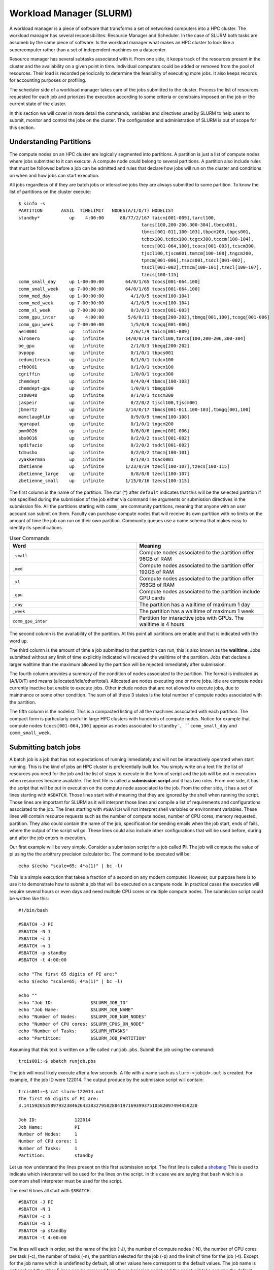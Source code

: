 .. _bs-workload-manager:

Workload Manager (SLURM)
========================

A workload manager is a piece of software that transforms a set of networked computers into a HPC cluster.
The workload manager has several responsibilites: Resource Manager and Scheduler.
In the case of SLURM both tasks are assumeb by the same piece of software.
Is the workload manager what makes an HPC cluster to look like a supercomputer rather than a set of independent machines on a datacenter.


Resource manager has several subtasks associated with it.
From one side, it keeps track of the resources present in the cluster and the availability on a given point in time.
Individual computers could be added or removed from the pool of resources. Their load is recorded periodically to determine the feasibility of executing more jobs.
It also keeps records for accounting purposes or profiling.

The scheduler side of a workload manager takes care of the jobs submitted to the cluster. 
Process the list of resources requested for each job and priorizes the execution according to some criteria or constrains imposed on the job or the current state of the cluster.

In this section we will cover in more detail the commands, variables and directives used by SLURM to help users to submit, monitor and control the jobs on the cluster.
The configuration and administration of SLURM is out of scope for this section. 

Understanding Partitions
------------------------

The compute nodes on an HPC cluster are logically segmented into partitions.
A partition is just a list of compute nodes where jobs submitted to it can execute.
A compute node could belong to several partitions.
A partition also include rules that must be followed before a job can be admitted and rules that declare how jobs will run on the cluster and conditions on when and how jobs can start execution.

All jobs regardless of if they are batch jobs or interactive jobs they are always submitted to some partition.
To know the list of partitions on the cluster execute::

	$ sinfo -s
	PARTITION       AVAIL  TIMELIMIT   NODES(A/I/O/T) NODELIST
	standby*           up    4:00:00      88/77/2/167 taicm[001-009],tarcl100,
                                                      tarcs[100,200-206,300-304],tbdcx001,
                                                      tbmcs[001-011,100-103],tbpcm200,tbpcs001,
                                                      tcbcx100,tcdcx100,tcgcx300,tcocm[100-104],
                                                      tcocs[001-064,100],tcocx[001-003],tcscm300,
                                                      tjscl100,tjscm001,tmmcm[100-108],tngcm200,
                                                      tpmcm[001-006],tsacs001,tsdcl[001-002],
                                                      tsscl[001-002],ttmcm[100-101],tzecl[100-107],
                                                      tzecs[100-115]
	comm_small_day     up 1-00:00:00        64/0/1/65 tcocs[001-064,100]
	comm_small_week    up 7-00:00:00        64/0/1/65 tcocs[001-064,100]
	comm_med_day       up 1-00:00:00          4/1/0/5 tcocm[100-104]
	comm_med_week      up 7-00:00:00          4/1/0/5 tcocm[100-104]
	comm_xl_week       up 7-00:00:00          0/3/0/3 tcocx[001-003]
	comm_gpu_inter     up    4:00:00         5/6/0/11 tbegq[200-202],tbmgq[001,100],tcogq[001-006]
	comm_gpu_week      up 7-00:00:00          1/5/0/6 tcogq[001-006]
	aei0001            up   infinite          2/6/1/9 taicm[001-009]
	alromero           up   infinite        14/0/0/14 tarcl100,tarcs[100,200-206,300-304]
	be_gpu             up   infinite          2/1/0/3 tbegq[200-202]
	bvpopp             up   infinite          0/1/0/1 tbpcs001
	cedumitrescu       up   infinite          0/1/0/1 tcdcx100
	cfb0001            up   infinite          0/1/0/1 tcbcx100
	cgriffin           up   infinite          1/0/0/1 tcgcx300
	chemdept           up   infinite          0/4/0/4 tbmcs[100-103]
	chemdept-gpu       up   infinite          1/0/0/1 tbmgq100
	cs00048            up   infinite          0/1/0/1 tcscm300
	jaspeir            up   infinite          0/2/0/2 tjscl100,tjscm001
	jbmertz            up   infinite        3/14/0/17 tbmcs[001-011,100-103],tbmgq[001,100]
	mamclaughlin       up   infinite          0/9/0/9 tmmcm[100-108]
	ngarapat           up   infinite          0/1/0/1 tngcm200
	pmm0026            up   infinite          0/6/0/6 tpmcm[001-006]
	sbs0016            up   infinite          0/2/0/2 tsscl[001-002]
	spdifazio          up   infinite          0/2/0/2 tsdcl[001-002]
	tdmusho            up   infinite          0/2/0/2 ttmcm[100-101]
	vyakkerman         up   infinite          0/1/0/1 tsacs001
	zbetienne          up   infinite        1/23/0/24 tzecl[100-107],tzecs[100-115]
	zbetienne_large    up   infinite          0/8/0/8 tzecl[100-107]
	zbetienne_small    up   infinite        1/15/0/16 tzecs[100-115]

The first column is the name of the partition. The star (*) after ``default`` indicates that this will be the selected partition if not specified during the submission of the job either via command line arguments or submission directives in the submission file. All the partitions starting with ``comm_`` are community partitions, meaning that anyone with an user account can submit on them. Faculty can purchase compute nodes that will receive its own partition with no limits on the amount of time the job can run on their own partition.
Community queues use a name schema that makes easy to identify its specifications. 

.. list-table:: User Commands
   :widths: 50 50 
   :header-rows: 1

   * - Word
     - Meaning
   * - ``_small``
     - Compute nodes associated to the partition offer 96GB of RAM
   * - ``_med``
     - Compute nodes associated to the partition offer 192GB of RAM   
   * - ``_xl``
     - Compute nodes associated to the partition offer 768GB of RAM
   * - ``_gpu``
     - Compute nodes associated to the partition include GPU cards
   * - ``_day``
     - The partition has a walltime of maximum 1 day
   * - ``_week``
     - The partition has a walltime of maximum 1 week
   * - ``comm_gpu_inter``
     - Partition for interactive jobs with GPUs. The walltime is 4 hours
   
The second column is the availability of the partition. At this point all partitions are enable and that is indicated with the word ``up``.

The third column is the amount of time a job submitted to that partition can run, this is also known as the **walltime**. 
Jobs submitted without any limit of time explicitly indicated will received the walltime of the partition.
Jobs that declare a larger walltime than the maximum allowed by the partition will be rejected inmediately after submission. 

The fourth column provides a summary of the condition of nodes associated to the partition. The format is indicated as (A/I/O/T) and means (allocated/idle/other/total).
Allocated are nodes executing one or more jobs. Idle are compute nodes currently inactive but enable to execute jobs. 
Other include nodes that are not allowed to execute jobs, due to maintnance or some other condition.
The sum of all these 3 states is the total number of compute nodes associated with the partition.

The fifth column is the nodelist. This is a compacted listing of all the machines associated with each partition. 
The compact form is particularly useful in large HPC clusters with hundreds of compute nodes. 
Notice for example that compute nodes ``tcocs[001-064,100]`` appear as nodes associated to ``standby`, ``comm_small_day`` and ``comm_small_week``. 

Submitting batch jobs
---------------------

A batch job is a job that has not expectations of running inmediately and will not be interactively operated when start running.
This is the kind of jobs an HPC cluster is preferentially built for. 
You simply write on a text file the list of resources you need for the job and the list of steps to execute in the form of script and the job will be put in execution when resources became available.
The text file is called a **submission script** and it has two roles. 
From one side, it has the script that will be put in execution on the compute node associated to the job.
From the other side, it has a set of lines starting with ``#SBATCH``. 
Those lines start with ``#`` meaning that they are ignored by the shell when running the script.
Those lines are important for SLURM as it will interpret those lines and compile a list of requirements and configurations associated to the job.
The lines starting with  ``#SBATCH`` will not interpret shell variables or environment variables.
These lines will contain resource requests such as the number of compute nodes, number of CPU cores, memory requested, partition.
They also could contain the name of the job, specification for sending emails when the job start, ends of fails, where the output of the script wil go. 
These lines could also include other configurations that will be used before, during and after the job enters in execution.

Our first example will be very simple.
Consider a submission script for a job called **PI**.
The job will compute the value of pi using the the arbitrary precision calculator bc.
The command to be executed will be::

	echo $(echo "scale=65; 4*a(1)" | bc -l) 

This is a simple execution that takes a fraction of a second on any modern computer. 
However, our purpose here is to use it to demonstrate how to submit a job that will be executed on a compute node.
In practical cases the execution will require several hours or even days and need multiple CPU cores or multiple compute nodes.
The submission script could be written like this::

    #!/bin/bash

    #SBATCH -J PI
    #SBATCH -N 1
    #SBATCH -c 1
    #SBATCH -n 1
    #SBATCH -p standby
    #SBATCH -t 4:00:00

    echo "The first 65 digits of PI are:"
    echo $(echo "scale=65; 4*a(1)" | bc -l)

    echo ""
    echo "Job ID:              $SLURM_JOB_ID"
    echo "Job Name:            $SLURM_JOB_NAME" 
    echo "Number of Nodes:     $SLURM_JOB_NUM_NODES"
    echo "Number of CPU cores: $SLURM_CPUS_ON_NODE"
    echo "Number of Tasks:     $SLURM_NTASKS"
    echo "Partition:           $SLURM_JOB_PARTITION"

Assuming that this text is written on a file called ``runjob.pbs``. Submit the job using the command::

	trcis001:~$ sbatch runjob.pbs

The job will most likely execute after a few seconds. A file with a name such as ``slurm-<jobid>.out`` is created.
For example, if the job ID were 122014. The output produce by the submission script will contain::

    trcis001:~$ cat slurm-122014.out 
    The first 65 digits of PI are:
    3.14159265358979323846264338327950288419716939937510582097494459228

    Job ID:              122014
    Job Name:            PI
    Number of Nodes:     1
    Number of CPU cores: 1
    Number of Tasks:     1
    Partition:           standby

Let us now understand the lines present on this first submission script.
The first line is called a `shebang <https://en.wikipedia.org/wiki/Shebang_(Unix)>`__ 
This is used to indicate which interpreter will be used for the lines on the script.
In this case we are saying that ``bash`` which is a commom shell interpreter must be used for the script.

The next 6 lines all start with ``$SBATCH``::

    #SBATCH -J PI
    #SBATCH -N 1
    #SBATCH -c 1
    #SBATCH -n 1
    #SBATCH -p standby
    #SBATCH -t 4:00:00

The lines will each in order, set the name of the job (-J), the number of compute nodes (-N), the number of CPU cores per task (-c), the number of tasks (-n), the partition selected for the job (-p) and the limit of time for the job (-t).
Except for the job name which is undefined by default, all other values here correspont to the default values.
The job name is optional and the other 5 lines can be removed from the submission script and the script will take assume the default values.
For this simple case all that result being one: One node, one task, one cpu per task and one cpu per node. 
The concepts nodes, tasks and cpus per task or node will be covered below.

The next 2 lines are the actual execution that we want takes place on a compute node. 
It could be a complex numerical simulation, solve a complex optimization problem, a genomic alignment.
Any computationally demanding operation will be here.

In the final 6 lines we are demonstrating the used of some Environment variables that are created when the job start running on the compute node.
In this case we are revelaling the content of those variables and writing those along with the output of the script.
These variables can be use in the script to change the execution lines according to their values. 
More SLURM environment variables will be described below.

The output is all that the script or the programs call by the script writes produces to be seen on the screen.
If the script were executed directly, the standard output is the terminal window. 
In the case of a batch script, all the output is directed to a couple of files.
The normal output also called standard output is written to a file that by default looks like ``slurm-<jobid>.out``
The error output, text that is considered could be aside to the normal output is called standard error and it is sent to a separate file.
In our case we do not have any error and no error file is generated.

All the ``#SBATCH`` directives are optional and there are default values for many of them or no value at all if not declared.
Consider for example the same submission script removing all the lines starting with ``#SBATCH``::

    #!/bin/bash

    echo "The first 65 digits of PI are:"
    echo $(echo "scale=65; 4*a(1)" | bc -l)

    echo ""
    echo "Job ID:              $SLURM_JOB_ID"
    echo "Job Name:            $SLURM_JOB_NAME" 
    echo "Number of Nodes:     $SLURM_JOB_NUM_NODES"
    echo "Number of CPU cores: $SLURM_CPUS_ON_NODE"
    echo "Number of Tasks:     $SLURM_NTASKS"
    echo "Partition:           $SLURM_JOB_PARTITION"

Producing a similar result in the output file::

    trcis001:~$ cat slurm-122439.out 
    The first 65 digits of PI are:
    3.14159265358979323846264338327950288419716939937510582097494459228

    Job ID:              122439
    Job Name:            runjob2.slurm
    Number of Nodes:     1
    Number of CPU cores: 1
    Number of Tasks:     
    Partition:           standby

Notice that if the job has no name, the name of the submission script becomes its name.
One single node will be use and one single CPU core assigned to the job.
No declaring a number of tasks will create a job with no value for that.

We will explore more complex submission scripts and the meaning of the multiple options associated but first lets explore how to monitor the jobs submitted and how to cancel jobs.

Monitoring jobs
---------------

Lets consider a variation of the submission script were we will be asking for several many compute nodes::

    #!/bin/bash

    #SBATCH -J PI
    #SBATCH -N 80
    #SBATCH -c 40
    #SBATCH -n 80
    #SBATCH -p standby
    #SBATCH -t 4:00:00

    echo "The first 65 digits of PI are:"
    echo $(echo "scale=65; 4*a(1)" | bc -l)

    echo ""
    echo "Job ID:              $SLURM_JOB_ID"
    echo "Job Name:            $SLURM_JOB_NAME" 
    echo "Number of Nodes:     $SLURM_JOB_NUM_NODES"
    echo "Number of CPU cores: $SLURM_CPUS_ON_NODE"
    echo "Number of Tasks:     $SLURM_NTASKS"
    echo "Partition:           $SLURM_JOB_PARTITION"

Asumming this submission script was written on a file called ``runjob_80n.slurm``, submit the job with the command::

    trcis001:~$ sbatch runjob_40n.slurm 
    Submitted batch job 122837  

This time no output in the form of the file ``slurm-<jobis>.out`` 
Check the status of the jobs using the command ``squeue``.
The command alone will return a listing of all the jobs running or in queue in the cluster.
To restrict the listing just to jobs submitted by the user with the command::

	trcis001:~$ squeue -u $USER
				 JOBID PARTITION     NAME     USER ST       TIME  NODES NODELIST(REASON)
				122837   standby       PI gufranco PD       0:00     80 (Resources)
				122895   standby       PI gufranco PD       0:00     40 (Priority)

Notice that we have here two jobs that are in queue. 
The status of PD means that the jobs are **pending** of execution. 
The ST column gives the state of the job.
In the case above, both jobs are in **pending** state. 
The following codes:

.. list-table:: Job State Codes
   :widths: 25 25 50
   :header-rows: 1

   * - R
     - Running
     - Job currently has an allocation
   * - PD
     - PenDing
     - Job is awaiting resource allocation
   * - TO
     - TimedOut
     - Job terminated upon reaching its time limit
   * - PR
     - PReempted
     - Job terminated due to preemption
   * - S
     - Suspended
     - Execution has been suspended and CPUs have been released for other jobs 
   * - CD
     - CompletedD
     - Job has terminated all processes on all nodes with an exit code of zero
   * - CA
     - CAncelled
     - Job was explicitly cancelled by the user or system administrator
   * - F
     - Failed
     - Job terminated with non-zero exit code or other failure condition
   * - NF
     - Terminated due to Node Failure
     - Job terminated due to failure of one or more allocated nodes

There are a few other state conditions that appear less often.
If you see one state that is not one above, check on the manual page for `squeue <https://slurm.schedmd.com/squeue.html>`__ under **JOB STATE CODES**.

The columns are for most part self-explanatory.
The final column shows briefly the reasons why the job is still not running.
One of the jobs states that could not run due to a lack of **Resources**, ie there are no 80 compute nodes available at this point.
The other job is pending due to **Priority**, ie there are resources availables but they will be assigned to another job with higher priority.

There are several messages over the Reasons column. 
A common set of reasons messages with explanations follows.

.. list-table:: Job Reason Codes
   :widths: 10 90
   :header-rows: 1

   * - Resources
     - Scheduler is unable to find sufficient idle resources to run your job
   * - Priority
     - There are jobs with higher priority ahead of this job in the queue
   * - QOSMaxCpuPerUserLimit
     - The CPU request exceeds the maximum each user is allowed to use
   * - Licenses
     - The job is waiting for a license.

There are more reason codes that can be found in the `SLURM documentation for Resource Limits <https://slurm.schedmd.com/resource_limits.html#reasons>`__

Canceling a job
---------------

Lets assume we want to delete the job 122837 that we submitted above. 
The job can be canceled with the command ``scancel`` followed by the jobid of the job you want to cancel::

	trcis001:~$ squeue -u $USER
				 JOBID PARTITION     NAME     USER ST       TIME  NODES NODELIST(REASON)
				122837   standby       PI gufranco PD       0:00     80 (Resources)
	trcis001:~$ scancel 122837
	trcis001:~$ squeue -u $USER
				 JOBID PARTITION     NAME     USER ST       TIME  NODES NODELIST(REASON)

As the canceling of a job is an irreversible action it is suggested to use an interactive version that allow you to double check not only the job ID but also the job name and partition in case of mistyping the jobID::

	trcis001:~$ scancel -i 123807
	Cancel job_id=123807 name=PI partition=standby [y/n]? y

Estimation of the starting time for a job
-----------------------------------------

SLURM tries to schedule all jobs as quickly as possible, subject to a number of dynamic constrains. 
These constrains could be cluster policies, available hardware, allocation priorities (contributers to the cluster get higher priority allocations), etc. 
Typically jobs submitted into a **day** queue could start running within a day or so.
Week queues could demand more time as jobs there last longer in execution.  
All this can vary a a given point of time on the cluster.

The command ``squeue``, has some arguments that can show you the scheduler's estimate of when a pending/idle job will start running. 
It is just the scheduler's best estimate, given current conditions, that on a cluster are permanently changing. 
The actual time a job starts might be earlier or later than that depending on factors such as the behavior of currently running jobs, the submission of new jobs, and hardware issues.

To see this, you need to request that squeue show the %S field in the output format option.
One particularly good set of arguments in this situations could be::

	trcis001:~$ squeue -o "%.9i %.9P %.8j %.8u %.2t %.10M %.6D %S" -u $USER
		JOBID PARTITION     NAME     USER ST       TIME  NODES START_TIME
	   123809   standby       PI gufranco PD       0:00     40 2023-03-29T22:11:53
	   123808   standby       PI gufranco PD       0:00     80 2023-03-30T15:10:06

It makes sense that requesting 80 nodes will take more time than requesting 40.
It could happens that some of the jobs running finish before the walltime and the job will enter earlier or could happen than newer jobs enter in partition with higher priority than standby and the job gets delayed.
Use this estimation as a guidance more than a commitment.

Detailed information about jobs
-------------------------------

The information provided by the command ``squeue`` sometimes is not enough and you would like to gather a more complete picture of the state of a particular job.
The command ``scontrol`` provides a wealth of information about jobs but also partitions and nodes.
Information about a job::

	trcis001:~$ scontrol show job 123809 
	JobId=123809 JobName=PI
	   UserId=gufranco(318130) GroupId=its-rc-thorny(1079001) MCS_label=N/A
	   Priority=10675 Nice=0 Account=its-rc-admin QOS=normal
	   JobState=PENDING Reason=Resources Dependency=(null)
	   Requeue=0 Restarts=0 BatchFlag=1 Reboot=0 ExitCode=0:0
	   RunTime=00:00:00 TimeLimit=04:00:00 TimeMin=N/A
	   SubmitTime=2023-03-29T19:05:08 EligibleTime=2023-03-29T19:05:08
	   AccrueTime=2023-03-29T19:05:08
	   StartTime=2023-03-29T22:11:53 EndTime=2023-03-30T02:11:53 Deadline=N/A
	   SuspendTime=None SecsPreSuspend=0 LastSchedEval=2023-03-29T19:18:33 Scheduler=Backfill:*
	   Partition=standby AllocNode:Sid=trcis001:28116
	   ReqNodeList=(null) ExcNodeList=(null)
	   NodeList= SchedNodeList=tcscm300,tjscl100,tjscm001,tmmcm[100-108],tngcm200,tpmcm[001-006],tsacs001,tsdcl[001-002],tsscl[001-002],ttmcm[100-101],tzecl[100-107],tzecs[100-105]
	   NumNodes=40-40 NumCPUs=800 NumTasks=40 CPUs/Task=20 ReqB:S:C:T=0:0:*:*
	   TRES=cpu=800,mem=7717080M,node=40,billing=800
	   Socks/Node=* NtasksPerN:B:S:C=0:0:*:* CoreSpec=*
	   MinCPUsNode=20 MinMemoryNode=0 MinTmpDiskNode=0
	   Features=(null) DelayBoot=00:00:00
	   OverSubscribe=OK Contiguous=0 Licenses=(null) Network=(null)
	   Command=/gpfs20/users/gufranco/runjob_40n.slurm
	   WorkDir=/gpfs20/users/gufranco
	   StdErr=/gpfs20/users/gufranco/slurm-123809.out
	   StdIn=/dev/null
	   StdOut=/gpfs20/users/gufranco/slurm-123809.out
	   Power=

Information about a parition uses a similar command::

	trcis001:~$ scontrol show partition standby
	PartitionName=standby
	   AllowGroups=ALL AllowAccounts=ALL AllowQos=ALL
	   AllocNodes=ALL Default=YES QoS=N/A
	   DefaultTime=NONE DisableRootJobs=NO ExclusiveUser=NO GraceTime=0 Hidden=NO
	   MaxNodes=UNLIMITED MaxTime=04:00:00 MinNodes=0 LLN=NO MaxCPUsPerNode=UNLIMITED
	   NodeSets=compute
	   Nodes=taicm[001-009],tarcl100,tarcs[100,200-206,300-304],tbdcx001,tbmcs[001-011,100-103],
             tbpcm200,tbpcs001,tcbcx100,tcdcx100,tcgcx300,tcocm[100-104],tcocs[001-064,100],
             tcocx[001-003],tcscm300,tjscl100,tjscm001,tmmcm[100-108],tngcm200,tpmcm[001-006],
             tsacs001,tsdcl[001-002],tsscl[001-002],ttmcm[100-101],tzecl[100-107],tzecs[100-115]
	   PriorityJobFactor=1 PriorityTier=1 RootOnly=NO ReqResv=NO OverSubscribe=NO
	   OverTimeLimit=NONE PreemptMode=CANCEL
	   State=UP TotalCPUs=6140 TotalNodes=167 SelectTypeParameters=NONE
	   JobDefaults=(null)
	   DefMemPerNode=UNLIMITED MaxMemPerNode=UNLIMITED
	   TRES=cpu=6140,mem=27963188M,node=167,billing=6140

We can also ask for information about a compute node::

	trcis001:~$ scontrol show node tbdcx001
	NodeName=tbdcx001 Arch=x86_64 CoresPerSocket=20 
	   CPUAlloc=40 CPUEfctv=40 CPUTot=40 CPULoad=42.22
	   AvailableFeatures=xl,compute,bio
	   ActiveFeatures=xl,compute,bio
	   Gres=(null)
	   NodeAddr=tbdcx001 NodeHostName=tbdcx001 Version=22.05.6
	   OS=Linux 3.10.0-1160.24.1.el7.x86_64 #1 SMP Thu Mar 25 21:21:56 UTC 2021 
	   RealMemory=773491 AllocMem=0 FreeMem=646603 Sockets=2 Boards=1
	   State=ALLOCATED ThreadsPerCore=1 TmpDisk=0 Weight=1 Owner=N/A MCS_label=N/A
	   Partitions=standby 
	   BootTime=2023-02-23T22:45:08 SlurmdStartTime=2023-02-24T08:35:36
	   LastBusyTime=2023-03-29T15:58:11
	   CfgTRES=cpu=40,mem=773491M,billing=40
	   AllocTRES=cpu=40
	   CapWatts=n/a
	   CurrentWatts=0 AveWatts=0
	   ExtSensorsJoules=n/s ExtSensorsWatts=0 ExtSensorsTemp=n/s


Translating PBS Scripts to Slurm Scripts
----------------------------------------

All our previous clusters, Mountaineer, Spruce Knob and Thorny Flat used Torque as Resource Manager and Moab as Scheduler. In 2022 we transition to SLURM as workload manager.
For most part the transition is transparent as we installed a set of wrappers that translate on the fly the usual commands from Torque and Moab into the equivalents for SLURM.
The same happens with submission scripts where the lines with ``#PBS`` get translated into the corresponding ``$SBATCH`` versions. 
That being said is good for our users, specially new users to get used to SLURM commands and directives and stop using as much as possible the Torque commands that could become deprecated at some point in the future or the wrappers not being installed in future HPC clusters.

The following are a set of tables that contains a list of common commands and terms used with the TORQUE/PBS resource manager and scheduler, and the corresponding commands and terms used under the SLURM workload manager. 
These tables can be used to assist you in translating existing PBS scripts into proper SLURM scripts that can be interpreted directly.
The same tables can be used for reference when writing new submission scripts directly in SLURM format

.. list-table:: User Commands
   :widths: 50 25 25 
   :header-rows: 1

   * - User Commands
     - PBS/Torque
     - SLURM
   * - Job submission
     - qsub [script_file]
     - sbatch [script_file]
   * - Job deletion
     - qdel [job_id]
     - scancel [job_id]
   * - Job status (by job)
     - qstat [job_id]
     - squeue [job_id]
   * - Job status (by user)
     - qstat -u [user_name]
     - squeue -u [user_name]
   * - Job hold
     - qhold [job_id]
     - scontrol hold [job_id]
   * - Job release
     - qrls [job_id]
     - scontrol release [job_id]
   * - Queue list
     - qstat -Q
     - squeue
   * - Node list
     - pbsnodes -l
     - sinfo -N OR scontrol show nodes
   * - Cluster status
     - qstat -a
     - sinfo

.. list-table:: Environment Variables
   :widths: 50 25 25 
   :header-rows: 1

   * - Environment
     - PBS/Torque
     - SLURM
   * - Job ID
     - $PBS_JOBID
     - $SLURM_JOB_ID
   * - Submit Directory
     - $PBS_O_WORKDIR
     - $SLURM_SUBMIT_DIR
   * - Submit Host
     - $PBS_O_HOST
     - $SLURM_SUBMIT_HOST
   * - Node List
     - $PBS_NODEFILE
     - $SLURM_JOB_NODELIST
   * - Job Name
     - $PBS_JOBNAME
     - $SLURM_JOB_NAME
   * - Number of nodes
     - $PBS_NUM_NODES
     - $SLURM_JOB_NUM_NODES
   * - Number of cores per node
     - $PBS_NUM_PPN
     - $SLURM_CPUS_ON_NODE
   * - Unique index used for Job Arrays
     - $PBS_ARRAYID
     - $SLURM_ARRAY_TASK_ID

.. list-table:: Job Directives or Specifications
   :widths: 50 25 25
   :header-rows: 1

   * - Job Specification
     - PBS/Torque
     - SLURM
   * - Script directive
     - #PBS
     - #SBATCH
   * - Queue/Partition
     - -q [name]
     - -p [name]
   * - Node Count
     - -l nodes=[count]
     - -N [min[-max]]
   * - Total Task Count
     - -l ppn=[count]
     - -n OR --ntasks=ntasks
   * - Total Task Count
     - -l mppwidth=[PE_count]
     - -n OR --ntasks=ntasks
   * - Wall Clock Limit
     - -l walltime=[hh:mm:ss]
     - -t [min] OR -t [days-hh:mm:ss]
   * - Standard Output File
     - -o [file_name]
     - -o [file_name]
   * - Standard Error File
     - -e [file_name]
     - -e [file_name]
   * - Write stderr -> stdout
     - -j oe (both to stdout) 
     - (use -o without -e)
   * - Write stdout -> stderr
     - -j eo (both to stderr)
     - (use -e without -o)
   * - Copy Environment
     - -V
     - --export=[ALL | NONE | variables]
   * - Event Notification
     - -m abe
     - --mail-type=[events]
   * - Email Address
     - -M [address]
     - --mail-user=[address]
   * - Job Name
     - -N [name]
     - --job-name=[name] OR -J [name]
   * - Job Restart
     - -r [y | n]
     - --requeue OR --no-requeue
   * - Resource Sharing
     - -l naccesspolicy=singlejob
     - --exclusive OR --shared
   * - Memory Size
     - -l mem=[MB]
     - --mem=[mem][M | G | T]
   * - Memory Size
     - -l mem=[MB]
     - --mem-per-cpu=[mem][M | G | T]      
   * - Accounts to charge
     - -A OR -W group_list=[account]
     - --account=[account] OR -A
   * - Tasks Per Node
     - -l mppnppn [PEs_per_node]
     - --ntasks-per-node=[count]
   * - CPUs Per Task
     - N/A
     - --cpus-per-task=[count]
   * - Job Dependency
     - -d [job_id]
     - --depend=[state:job_id]
   * - Quality of Service
     - -l qos=[name]
     - --qos=[normal | high]
   * - Job Arrays
     - -t [array_spec]
     - --array=[array_spec]
   * - Generic Resources
     - -l other=[resource_spec]
     - --gres=[resource_spec]
   * - Job Enqueue Time
     - -a “YYYY-MM-DD HH:MM:SS”
     - --begin=YYYY-MM-DD[THH:MM[:SS]]

Resource Specification
~~~~~~~~~~~~~~~~~~~~~~

The #PBS -l option is used to specify resources such as number of CPUs,
nodes, and length of Walltime for the job specified. The three most
common resources specified for the Mountaineer cluster are

+-----------------------------------+-----------------------------------+
| **nodes**                         | Number of nodes needed            |
+-----------------------------------+-----------------------------------+
| **walltime**                      | Maximum limit for walltime given  |
|                                   | in the format hh:mm:ss            |
+-----------------------------------+-----------------------------------+
| **ppn**                           | Processors per node               |
+-----------------------------------+-----------------------------------+
| **procs**                         | Number of processors requested    |
+-----------------------------------+-----------------------------------+
| **pvmem**                         | Maximum amount of memory used by  |
|                                   | any single process in the job     |
+-----------------------------------+-----------------------------------+
| **vmem**                          | Maximum amount of memory used by  |
|                                   | all concurrent processes in the   |
|                                   | job                               |
+-----------------------------------+-----------------------------------+
|                                   |                                   |
+-----------------------------------+-----------------------------------+

**Note: procs is used when you do not require each CPU to be on the same
node.**

For example, the PBS directive

::

   #PBS -l nodes=1:ppn=6,walltime=06:00:00

Specifies that the job will need 6 processors located on a single node
with a maximum run time of 6 hours. Notice there is no space between
commas or equal signs. Alternatively, if nodes=1 (procs=6 instead) had
not been specified then the scheduler would just grab the first 6
processors available regardless of what nodes they reside on (which will
only work if your program supports distributed computing). In general,
unless you are running jobs using MPI libraries (mpirun) or posix
threads, you will most likely only specify a single processor for your
job (procs=1). **Note:**\ Resources specifying per node request are
given with the nodes directive and seperated with a :, on the same line
in your script.

Requesting Memory Specifications
''''''''''''''''''''''''''''''''

Requesting memory specifications for jobs is done with the attributes
vmem or pvmem through the PBS -l directive (resource specification). The
man pages of pbs will specify two other memory related attributes: mem
and pmem. However, these two attributes measure different job resources
than virtual memory and therefore are not stable for use the way we
commonly think of memory (use of RAM). In other words, do not use the
attributes mem and pmem - they most likely do not do what you think they
do. vmem and pvmem will put resource limits for the amount of RAM a job
can access. This is important to ensure two large memory jobs do not end
up on the same node; exceeding the node's memory limits and causing a
node crash (which will kill all jobs on the node). If you do not specify
memory limits - moab will assume a uniform distribution of memory across
all jobs on the node. For example, a 16 processor/64Gb of RAM compute
node will assume roughly 4Gb of RAM per processor. However, if a job
using 62 Gb of RAM and only 8 cores is running on a compute node -
without memory limits Moab will place 8 more processor jobs on that node
when clearly there is not enough memory for any remaining jobs. This
will crash the node. Therefore, we recommend that if you anticipate your
jobs are going to use more than an average of 3Gb per processor that you
specify memory limits for your job using pvmem or vmem. On Spruce
community nodes and Mountaineer we enforce this by making the system
default of pvmem=3gb. On these systems without specifying memory above
3Gb will cause your job to fail. This is important - because on
community nodes if you specify a job with 5 cores and vmem=25Gb; the job
still will fail if it exceeds 15Gb because pvmem=3gb is assigned to each
job by default (i.e. vmem does not override pvmem settings). To make
your PBS scripts portable across community nodes and private nodes, we
recommend that you only use pvmem to specify memory limits of jobs.
pvmem attribute specifies the maximum amount of virtual memory used by
any single processes in the job. Therefore, if you want a job that uses
6 processors and needs 35 Gb of RAM you would specify the following
resource directive line:

::

   #PBS -l nodes=1:ppn=6,pvmem=6gb

pvmem=6gb with 6 processors specifies 6*6 = 36Gb of total memory for the
job.

Requesting Certain Node Types
'''''''''''''''''''''''''''''

There might be times where you want to be able to request a node with a
particular feature or processor. The following will allow you to
accomplish this task. Replace 'feature_name" with one of the features in
the below table.

::

   #PBS -l feature=feature_name

Note, you can also request a particular feature not by doing the
following:

::

   #PBS -l feature='!feature_name'

Available Features
''''''''''''''''''

+-----------+------------------------------------+
| Feature   | Description                        |
+===========+====================================+
| smb       | Sandy Bridge Based Processor Nodes |
+-----------+------------------------------------+
| ivy       | Ivy Bridge Based Processor Nodes   |
+-----------+------------------------------------+
| haswell   | Haswell Based Processor Nodes      |
+-----------+------------------------------------+
| broadwell | Broadwell Based Processor Nodes    |
+-----------+------------------------------------+
| avx       | Processors with AVX Extension      |
+-----------+------------------------------------+
| avx2      | Processors with AVX2 Extension     |
+-----------+------------------------------------+
| f16c      | Processors with f16c Extension     |
+-----------+------------------------------------+
| adx       | Processors with adx Extension      |
+-----------+------------------------------------+
| large     | Nodes with 512 GB of memory        |
+-----------+------------------------------------+

E-mail options
~~~~~~~~~~~~~~

The #PBS -m and #PBS -M options are used to specify when and to whom the
scheduler will send e-mails. The -m option consists of either the single
character "n", or one or more of the characters "a", "b", and "e".

+-------+----------------------------------------------------------+
| **n** | No mail will be sent                                     |
+-------+----------------------------------------------------------+
| **a** | Mail is sent when the job is aborted by the batch system |
+-------+----------------------------------------------------------+
| **b** | Mail is sent when the job begins execution               |
+-------+----------------------------------------------------------+
| **e** | Mail is sent when the job ends                           |
+-------+----------------------------------------------------------+

**Note: If the -m option is not specified, mail will be sent if the job
is aborted.**

The shellscript option #PBS -M specifies the e-mail addresses to send
mail to. For example, the PBS directive

::

   #PBS -m ae
   #PBS -M user@mailserver.com

The scheduler will send an e-mail to user@mailserver.com if the job is
aborted, or when the job is completed. To specify more than one e-mail
address with the -M option, each address should be separated with a
comma without any spaces.

To Receive no e-mails even on aborts
''''''''''''''''''''''''''''''''''''

Even with the 'n' option of '-m' directive, the system will still send
an e-mail if the job is cancelled or aborts. To provide the ability for
our users to circumvent this response, we have set-up an alias e-mail
address that can be used to bounce these e-mails. To receive absolutely
no e-mails from the system, no matter what happens before, during and
after execution of your job, use the noemail@hpc.wvu.edu address with
the 'n' option:

::

   #PBS -m n
   #PBS -m noemail@hpc.wvu.edu

Output file specification
~~~~~~~~~~~~~~~~~~~~~~~~~

Default standard output and standard error of the job will be placed in
files named *jobname*.\ **o**\ *jobid* and *jobname*.\ **e**\ *jobid*,
respectfully. These files will be written to the directory in which the
qsub command was executed in. Where jobname is specified using the -N
environment option and jobid is given at run time by the system. The
#PBS -e and #PBS -o options are used to specify what files should be
written for the standard error and standard output stream, respectively.

+--------+--------------------------------------------+
| **-e** | pathname for standard error stream output  |
+--------+--------------------------------------------+
| **-o** | pathname for standard output stream output |
+--------+--------------------------------------------+

An example, the PBS directive

::

   #PBS -e /scratch/username/examplejob.error
   #PBS -o /scratch/username/examplejob.output

The scheduler will write the files /scratch/username/examplejob.error
and /scratch/username/examplejob.output for the standard error and
standard output streams, respectively.

**Note: Use full pathnames for your home directory and scratch
directory**

Requesting Array jobs
~~~~~~~~~~~~~~~~~~~~~

By using the directive #PBS -t , you can request a job to be repeated by
a single script a number of times. This is useful if you have data where
you want a single parameter to range over a section of numbers. For
instance, if I wanted a series of commands to be run, with a single
variable in the command to be executed over a range of 10-20 I could use
the following command directives in my shell script

::

   #PBS -N demographic_${PBS_ARRAYID}
   #PBS -l nodes=1:ppn=2
   #PBS -t 10-20

   mkdir output_${PBS_ARRAYID}/
   cd output_${PBS_ARRAYID}/
   $SCRATCH/demographic_model.py -input_parameter ${PBS_ARRAYID} -procs 2 -output_file demographic_output.txt

The above script would launch ten jobs. Each job would have the name
demographic\_; so the first job would be named demographic_10, the
second job would be named demographic_11, and so fourth. Each job would
be run a single node with 2 processors (specified as #PBS -l
nodes=1:ppn=2). Further, each job would make a directory named ouput\_
(first job output_10, second job output_11, and so forth). Would cd into
that directory and execute the python script demographic_model.py from
my scratch directory. Notice that one of the input parameters would
change each single job using the PBS set environment variable
PBS_ARRAYID. Array request are very useful in scientific environments
when you need to modify a parameter and see the output for a range of
values. Note: this a theoretical example since I never specified
walltime or a queue to execute this job from.

The number range for array request does not have to be sequential. You
can also list a comma separated list of numbers as

::

   #PBS -t 10,15,20,25

Further, you can also specify that only a certain number of jobs are
queued at one time in cases where you have a large number of jobs and
need to share a queue with another user

::

   #PBS -t 1-200%10

The above directive will only launch ten jobs to the queue at a time
until all 200 job requests have been executed.

Interactive Jobs
----------------

Interactive jobs allow a user to be given an interactive terminal on a
compute node. This allows a user to "interact" directly with a compute
node instead running in a batch or scripted mode. Interactive jobs are
very useful when debugging jobs as it allows a user to walk step-by-step
through your submit script to find errors or problems. Interactive jobs
are also useful when needing to use a graphical program on the cluster.

To run an interactive job use the following command followed by any
necessary PBS variables/flags. If you don't specify any flags, you will
be given an interactive job in the default queue for the cluster.

::

   qsub -I

Do note, interactive jobs are only allowed on certain queues. All condo
owner queues are allowed to have interactive jobs as well as queues such
as 'standby' and 'debug'. If you find you need an interactive queue on a
community resource for a particular task or project, please contact
`Research Computing Help Desk <https://helpdesk.hpc.wvu.edu>`__ for
assistance.

Graphical Interface Jobs
------------------------

Sometimes it might be useful or required to run a graphical program on
the cluster. Non-compute intensive processes for visualization purposes
can be run on the login node. These processes include "could" gnuplot, R
and Matlab assuming they have low overhead. However, if you know your
program is consume a lot of resources, it is best to run an `interactive
job <Running_Jobs#Interactive_Jobs>`__.

To execute a graphical application on a compute node, you need to first
review `Using X Windows applications <Using_X_Windows_applications>`__
to properly setup your X (i.e. display) environment. To launch a
graphical job on a compute node, you will need to execute the following
along with any necessary flags/pbs environment variables.

::

   $> qsub -I -X

Once you are given an access to a interactive terminal you can run your
the proper executable to launch your graphical (i.e. X Window) program.
For example:

::

   $> module load statistics/matlab
   $> matlab &

Checking the Status of Jobs
---------------------------

The status of a job currently submitted to the queue can be checked
using the checkjob command. checkjob displays detailed job state
information and diagnostic output for a specified job. Detailed
information is available for queued, blocked, active, and recently
completed jobs. Users can use checkjob to view the status of their own
jobs.

Examples:

::

   $> checkjob -v <jobid>

where is the jobid given at submission time.

The output of checkjob looks like this

::

   job 1653450 (RM job '1653450.srih0001.hpc.wvu.edu')

   AName: IVY
   State: Completed
   Completion Code: 0  Time: Fri May 19 15:30:21
   Creds:  user:username  group:groupname  class:debug  qos:member
   WallTime:   00:00:16 of 00:01:00
   SubmitTime: Fri May 19 15:29:58
     (Time Queued  Total: 00:00:07  Eligible: 00:00:07)

   Deadline:  3:59:49  (Fri May 19 19:30:58)
   TemplateSets:  DEFAULT
   Total Requested Tasks: 1

   Req[0]  TaskCount: 1  Partition: torque
   Opsys: ---  Arch: ---  Features: ivy
   GMetric[energy_used]  Current: 0.00  Min: 0.00  Max: 0.00  Avg: 0.00 Total: 0.00
   NodeAccess: SINGLEJOB
   TasksPerNode: 1
   Allocated Nodes:
   [sgpc0001.hpc.wvu.edu:1]


   SystemID:   Moab
   SystemJID:  1653450
   Notification Events: JobEnd,JobFail
   Task Distribution: sgpc0001.hpc.wvu.edu
   UMask:          0000
   OutputFile:     srih0001.hpc.wvu.edu:/gpfs/home/username/IVY.o1653450
   ErrorFile:      srih0001.hpc.wvu.edu:/gpfs/home/username/IVY.e1653450
   StartCount:     1
   Execution Partition:  torque
   SrcRM:          torque  DstRM: torque  DstRMJID: 1653450.srih0001.hpc.wvu.edu
   Submit Args:    runjob_ivy.pbs
   Flags:          RESTARTABLE
   Attr:           checkpoint
   StartPriority:  1000
   PE:             1.00

Sometimes your job is rejected and you still get a jobid in that case
you can check the reasons with checkjob For example, consider this
submission script where we ask for too much memory for a serial job.

The submisssion script looks like

::

   #!/bin/sh

   #PBS -N TEST
   #PBS -l nodes=1:ppn=1,vmem=200g
   #PBS -l walltime=00:01:00
   #PBS -m ae
   #PBS -q groupname
   #PBS -n

   cd $PBS_O_WORKDIR

   date

The jobs is accepted by torque but will see the job in queue for a long
time. Now we execute checkjob to know the reasons for not being running

::

   $> checkjob -v 1653589

   job 1653589 (RM job '1653589.srih0001.hpc.wvu.edu')

   AName: TEST
   State: Idle
   Creds:  user:username  group:groupname  class:groupname  qos:member
   WallTime:   00:00:00 of 00:01:00
   BecameEligible: Fri May 19 15:52:14
   SubmitTime: Fri May 19 15:51:52
     (Time Queued  Total: 00:01:06  Eligible: 00:00:53)

   Deadline:  3:59:54  (Fri May 19 19:52:52)
   TemplateSets:  DEFAULT
   Total Requested Tasks: 1

   Req[0]  TaskCount: 1  Partition: ALL
   Memory >= 0  Disk >= 0  Swap >= 3072M
   Dedicated Resources Per Task: PROCS: 1  SWAP: 200G
   NodeAccess: SINGLEJOB
   TasksPerNode: 1
   Reserved Nodes:  (3:09:16:24 -> 3:09:17:24  Duration: 00:01:00)
   [sarc3001.hpc.wvu.edu:1]


   SystemID:   Moab
   SystemJID:  1653589
   Notification Events: JobEnd,JobFail

   UMask:          0000
   OutputFile:     srih0001.hpc.wvu.edu:/gpfs/home/username/TEST.o1653589
   ErrorFile:      srih0001.hpc.wvu.edu:/gpfs/home/username/TEST.e1653589
   Partition List: torque
   SrcRM:          torque  DstRM: torque  DstRMJID: 1653589.srih0001.hpc.wvu.edu
   Submit Args:    runjob_badmem.pbs
   Flags:          RESTARTABLE
   Attr:           checkpoint
   StartPriority:  2000
   PE:             37.34
   Reservation '1653589' (3:09:16:24 -> 3:09:17:24  Duration: 00:01:00)
   Node Availability for Partition torque --------

   srig0001.hpc.wvu.edu     rejected: Swap
   szec2001.hpc.wvu.edu     rejected: State (Busy)
   szec2002.hpc.wvu.edu     rejected: State (Busy)
   szec2003.hpc.wvu.edu     rejected: State (Busy)
   ...
   sbmc0017.hpc.wvu.edu     rejected: State (Busy)
   sbmc0018.hpc.wvu.edu     rejected: State (Busy)
   sbmg0001.hpc.wvu.edu     rejected: Swap
   sric0001.hpc.wvu.edu     rejected: Swap
   sric0002.hpc.wvu.edu     rejected: Swap
   ssmc0006.hpc.wvu.edu     rejected: Swap
   sgsc2001.hpc.wvu.edu     rejected: Class
   sgsg2001.hpc.wvu.edu     rejected: Swap
   sric0022.hpc.wvu.edu     rejected: Class
   sric0025.hpc.wvu.edu     rejected: State (Busy)
   sbmc0019.hpc.wvu.edu     rejected: State (Busy)
   sbmc0020.hpc.wvu.edu     rejected: Swap
   sbmc0021.hpc.wvu.edu     rejected: State (Busy)
   sbmc0022.hpc.wvu.edu     rejected: State (Busy)
   sric0024.hpc.wvu.edu     rejected: Swap
   sllc0001.hpc.wvu.edu     rejected: Swap
   ...
   sspc3006.hpc.wvu.edu     rejected: Swap
   sspc3007.hpc.wvu.edu     rejected: Swap
   sspc3008.hpc.wvu.edu     rejected: Swap
   sspc3009.hpc.wvu.edu     rejected: State (Running)
   sspc3010.hpc.wvu.edu     rejected: Swap
   NOTE:  job req cannot run in partition torque (available procs do not meet requirements : 0 of 1 procs found)
   idle procs: 623  feasible procs:   0

   Node Rejection Summary: [Class: 2][State: 110][Swap: 53]

The "Swap" reason is "memory" related. The "State" reason is CPU
related. The Queue system search for 623 cores available and could not
find a single machine with 200GB available to launch the job.

Another important tool to monitor jobs and its state is showq

You can get the eligible jobs and their priorities with

::

    showq- i -u <username>


For example

::

   $ showq -i -u username

   eligible jobs----------------------
   JOBID                 PRIORITY  XFACTOR  Q  USERNAME    GROUP  PROCS     WCLIMIT     CLASS      SYSTEMQUEUETIME

   1579829*                 14108      1.7 me   username groupname     16 14:00:00:00  groupname   Tue May  9 12:09:46
   1595467*                 10599      1.6 me   username groupname      4 14:00:00:00  groupname   Thu May 11 22:39:11
   1595464*                 10599      1.6 me   username groupname      4 14:00:00:00  groupname   Thu May 11 22:39:11
   1595468*                 10599      1.6 me   username groupname      4 14:00:00:00  groupname   Thu May 11 22:39:11
   1595466*                 10599      1.6 me   username groupname      4 14:00:00:00  groupname   Thu May 11 22:39:11
   1595463*                 10599      1.6 me   username groupname      4 14:00:00:00  groupname   Thu May 11 22:39:10
   1595465*                 10599      1.6 me   username groupname      4 14:00:00:00  groupname   Thu May 11 22:39:11
   1595462*                 10599      1.6 me   username groupname      4 14:00:00:00  groupname   Thu May 11 22:39:10
   1618053*                  6423      1.3 me   username groupname      2 14:00:00:00  groupname   Sun May 14 20:15:33
   1618385*                  6363      1.3 me   username groupname      4 14:00:00:00  groupname   Sun May 14 21:14:58
   1618386*                  6363      1.3 me   username groupname      4 14:00:00:00  groupname   Sun May 14 21:14:58
   1618387*                  6363      1.3 me   username groupname      4 14:00:00:00  groupname   Sun May 14 21:14:59
   1618388*                  6363      1.3 me   username groupname      4 14:00:00:00  groupname   Sun May 14 21:14:59
   1630355*                  3967      1.2 me   username groupname      4 14:00:00:00  groupname   Tue May 16 13:11:17
   1630507*                  3903      1.2 me   username groupname      4 14:00:00:00  groupname   Tue May 16 14:15:09
   1630546*                  3884      1.2 me   username groupname     16 14:00:00:00  groupname   Tue May 16 14:34:33
   1630494*                     1      1.4 co   username groupname     16  7:00:00:00 comm_larg   Tue May 16 14:08:50
   1630349*                     1      1.4 co   username groupname     16  7:00:00:00 comm_larg   Tue May 16 13:10:08

   18 eligible jobs

   Total jobs:  18

Those are jobs that accrue priority as time passes for them on queue.
Some jobs could become blocked, meaning that they are not gaining
priority but will eventually become eligible later in time.

::

   $ showq -b -u username

   blocked jobs-----------------------
   JOBID              USERNAME    GROUP      STATE PROCS     WCLIMIT            QUEUETIME

   1623738             username groupname       Idle    16  7:00:00:00  Mon May 15 13:49:50
   1623747             username groupname       Idle    16  7:00:00:00  Mon May 15 13:51:21
   1623757             username groupname       Idle    16  7:00:00:00  Mon May 15 13:52:57
   1652487             username groupname       Idle    16     4:00:00  Fri May 19 12:24:44
   1646112             username groupname       Idle     4     4:00:00  Thu May 18 15:20:54
   1646096             username groupname       Idle     4     4:00:00  Thu May 18 15:17:55
   1630495             username groupname       Idle     4  7:00:00:00  Tue May 16 14:10:13
   1630501             username groupname       Idle    16  7:00:00:00  Tue May 16 14:11:17
   1623766             username groupname       Idle    16  7:00:00:00  Mon May 15 13:55:24
   1623746             username groupname       Idle    16  7:00:00:00  Mon May 15 13:50:50
   1623749             username groupname       Idle    16  7:00:00:00  Mon May 15 13:51:48
   1623751             username groupname       Idle    16  7:00:00:00  Mon May 15 13:52:25
   1646143             username groupname       Idle    16  7:00:00:00  Thu May 18 15:26:36
   1623759             username groupname       Idle    16  7:00:00:00  Mon May 15 13:53:51
   1623758             username groupname       Idle    16  7:00:00:00  Mon May 15 13:53:29
   1623760             username groupname       Idle    16  7:00:00:00  Mon May 15 13:54:53
   1623740             username groupname       Idle    16  7:00:00:00  Mon May 15 13:50:23
   1623731             username groupname       Idle    16  7:00:00:00  Mon May 15 13:49:08
   1630569             username groupname       Idle    16  7:00:00:00  Tue May 16 14:48:03
   1623739             username groupname       Idle    16  7:00:00:00  Mon May 15 13:49:53
   1623732             username groupname       Idle    16  7:00:00:00  Mon May 15 13:49:10

   21 blocked jobs

   Total jobs:  21

Finally, you can see the jobs that are currently running with their
remaining time until hit their wall time

::

   $ showq -r -u username

   active jobs------------------------
   JOBID               S  PAR  EFFIC  XFACTOR  Q  USERNAME    GROUP            MHOST PROCS   REMAINING            STARTTIME

   1599005             R  tor  24.99      1.0 co   username groupname sric0011.hpc.wvu    16    00:24:38  Fri May 12 17:01:10
   1599006             R  tor  24.99      1.0 co   username groupname sric0020.hpc.wvu    16    00:51:08  Fri May 12 17:27:40
   1599007             R  tor  24.98      1.0 co   username groupname sric0021.hpc.wvu    16     1:03:41  Fri May 12 17:40:13
   1599008             R  tor  24.99      1.0 co   username groupname sric0023.hpc.wvu    16     1:04:45  Fri May 12 17:41:17
   1599009             R  tor  24.99      1.1 co   username groupname sric0032.hpc.wvu    16     4:42:25  Fri May 12 21:18:57
   1599010             R  tor  24.99      1.1 co   username groupname sric0026.hpc.wvu    16     4:42:25  Fri May 12 21:18:57
   1599011             R  tor  24.99      1.1 co   username groupname sric0017.hpc.wvu    16    10:10:42  Sat May 13 02:47:14
   1546851             R  tor  99.73      2.6 co   username groupname sric0025.hpc.wvu    16  2:13:45:30  Mon May 15 06:22:02
   1570354             R  tor  87.78      1.0 me   username groupname sarc3001.hpc.wvu    16  3:08:32:50  Tue May  9 01:09:22
   1595446             R  tor  98.27      1.0 me   username groupname sarc2001.hpc.wvu     4  6:06:02:54  Thu May 11 22:39:26
   1595448             R  tor  99.98      1.0 me   username groupname sarc2001.hpc.wvu     4  6:07:29:35  Fri May 12 00:06:07
   1595449             R  tor  99.99      1.0 me   username groupname sarc0001.hpc.wvu     4  6:08:21:37  Fri May 12 00:58:09
   1595453             R  tor  99.99      1.0 me   username groupname sarc0002.hpc.wvu     4  6:08:49:41  Fri May 12 01:26:13
   1618813             R  tor  24.77      1.7 co   username groupname sric0037.hpc.wvu    16  6:20:47:59  Fri May 19 13:24:31
   1618812             R  tor  24.77      1.7 co   username groupname sric0051.hpc.wvu    16  6:20:47:59  Fri May 19 13:24:31
   1618814             R  tor  24.78      1.7 co   username groupname sric0036.hpc.wvu    16  6:20:47:59  Fri May 19 13:24:31
   1618815             R  tor  24.84      1.7 co   username groupname sric0030.hpc.wvu    16  6:20:54:14  Fri May 19 13:30:46
   1595460             R  tor  99.97      1.1 me   username groupname sarc0006.hpc.wvu     4  8:06:16:50  Sat May 13 22:53:22
   1595461             R  tor  99.97      1.2 me   username groupname sarc0009.hpc.wvu     4  8:13:36:38  Sun May 14 06:13:10

   19 active jobs         232 of 3112 processors in use by local jobs (7.46%)
                           155 of 165 nodes active      (93.94%)

   Total jobs:  19

Canceling/Removing a Job
------------------------

Jobs can be cancelled or removed using the canceljob command. Users can
only remove jobs they submitted to the scheduler.

::

   $> canceljob <jobid>

 is the jobid given at submission time.

Now canceljob is deprecated and Moab offers and alternative to cancel
jobs For example, if you want to cancel jobs that starts with 1693 you
can use this command to cancel those jobs. As user you can only cancel
jobs that you own so do not worry about canceling jobs from other users
by doing this.

::

   $> mjobctl -c "x:1693.*"

Adding Prologue and Epilogue scripts to a Job
---------------------------------------------

It is possible to declare scripts that run before and after the
execution of the main submission script. The main advantage of those is
to keep a record of the conditions under which a given job is running.
Here we present a simple example of how to declare an prologue and
epilogue.

Add these lines to your submission script:

::

   #PBS -l prologue=/absolute/path/to/prologue.sh
   #PBS -l epilogue=/absolute/path/to/epilogue.sh

The best way of working with those scripts is adding them to your home
folder and use them on all your submission scripts. They should collect
information that you can use later for debugging or profiling purposes.

Example of Prologue
~~~~~~~~~~~~~~~~~~~

prologue.sh

::

   #!/bin/sh

   echo ""
   echo "Prologue Args:"
   echo "Job ID: $1"
   echo "User ID: $2"
   echo "Group ID: $3"
   echo ""

   env | sort
   hostname
   date

   exit 0

Example of Epilogue
~~~~~~~~~~~~~~~~~~~

epilogue.sh

::

   #!/bin/sh

   echo ""
   echo "Epilogue Args:"
   echo "Job ID: $1"
   echo "User ID: $2"
   echo "Group ID: $3"
   echo "Job Name: $4"
   echo "Session ID: $5"
   echo "Resource List: $6"
   echo "Resources Used: $7"
   echo "Queue Name: $8"
   echo "Account String: $9"
   echo ""

   env | sort
   hostname
   date

   exit 0

Both prologue and epilogue must be made executable, use "

::

   chmod +x prologue.sh epilogue.sh

to change their permissions.

Samples of Job Submission scripts
---------------------------------

Below are bash scripts that can be modified and submitted to the qsub
command for job submission. For details about the different parts of the
scripts please visit the `Running Jobs <Running Jobs>`__ page. These
scripts can be copied and pasted in the terminal using any number of
text editors (i.e. vi, emacs, etc...)

Script for running a non-array batch queue
------------------------------------------

The below script has PBS directives to set-up commonly used variables
such as job name, resources needed, e-mail address upon job completion
and abnormal termination and specify a queue to run on

::

    #!/bin/sh

    #This is an example script for executing generic jobs with
    # the use of the command 'qsub <name of this script>'


    #These commands set up the Grid Environment for your job.  Words surrounding by a backet ('<','>') should be changed
    #Any of the PBS directives can be commented out by placing another pound sign in front
    #example
    ##PBS -N name
    #The above line will be skipped by qsub because of the two consecutive # signs

    # Specify job name
    #PBS -N <name>

    # Specify the resources need for the job
    # Walltime is specified as hh:mm:ss (hours:minutes:seconds)
    #PBS -l nodes=<number_of_nodes>:ppn=<number_of_processors_per_node,walltime=<time_needed_by_job>


    # Specify when Moab should send e-mails 'ae' below user will
    # receive e-mail for any errors with the job and/or upon completion
    # If you don't want e-mails just comment out these next two PBS lines
    #PBS -m ae

    # Specify the e-mail address to receive above mentioned e-mails
    #PBS -M <email_address>

    # Specify the queue to execute task in. Current options can be found by excuting the command qstat -q at the terminal
    #PBS -q <queue_name>

    # Enter your command below with arguments just as if you where going to execute on the command line
    # It is generally good practice to issue a 'cd' command into the directory that contains the files
    # you want to use or use full path names

Script for running an array batch queue
---------------------------------------

Script is the same as above, but adds PBS -t to execute array request
job submissions.

::

    #!/bin/sh

    #This is an example script for executing genetic jobs with
    # the use of the command 'qsub <name of this script>'


    #These commands set up the Grid Environment for your job.  Words surrounding by a backet ('<','>') should be changed
    #Any of the PBS directives can be commented out by placing another pound sign in front
    #example
    ##PBS -N name
    #The above line will be skipped by qsub because of the two consecutive # signs

    # Specify job name, use ${PBS_ARRAYID} to ensure names and output/error files have different names
    #PBS -N <name_${PBS_ARRAYID}

    # Specify the range for the PBS_ARRAYID environment variable
    # <num_range> can be a continous range like 1-200 or 5-20
    # or <num_range> can be a comma seperated list of numbers like 5,15,20,55
    # You can also specify the maximum number of jobs queued at one time with the percent sign
    # so a <num_range> specified as 5-45%8 would launch forty jobs with a range from 5-45, but only queue 8 at a time until
    # all jobs are completed.
    # Further, you can mix and match continous range and list like 1-10,15,25-40%10
    #PBS -t <num_range>

    # Specify the resources need for the job
    # Walltime is specified as hh:mm:ss (hours:minutes:seconds)
    #PBS -l nodes=<number_of_nodes>:ppn=<number_of_processors_per_node,walltime=<time_needed_by_job>


    # Specify when Moab should send e-mails 'ae' below user will
    # receive e-mail for any errors with the job and/or upon completion
    # If you don't want e-mails just comment out these next two PBS lines
    #PBS -m ae

    # Specify the e-mail address to receive above mentioned e-mails
    #PBS -M <email_address>

    # Specify the queue to execute task in. Current options can be found by excuting the command qstat -q at the terminal
    #PBS -q <queue_name>

    # Enter your command below with arguments just as if you where going to execute on the command line
    # It is generally good practice to issue a 'cd' command into the directory that contains the files
    # you want to use or use full path names
    # Any parameter or filename that needs to use the current job number of the array number range use ${PBS_ARRAYID}
